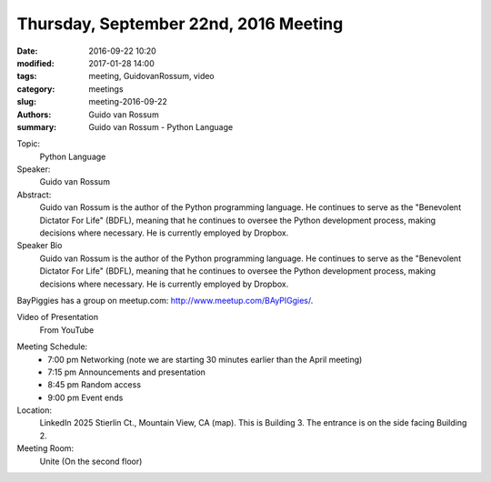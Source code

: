 Thursday, September 22nd, 2016 Meeting
######################################

:date: 2016-09-22 10:20
:modified: 2017-01-28 14:00
:tags: meeting, GuidovanRossum, video
:category: meetings
:slug: meeting-2016-09-22
:authors: Guido van Rossum
:summary: Guido van Rossum - Python Language



Topic: 
  Python Language

Speaker: 
  Guido van Rossum

Abstract:
  Guido van Rossum is the author of the Python programming language. He continues to serve as the "Benevolent Dictator For Life" (BDFL), meaning that he continues to oversee the Python development process, making decisions where necessary. He is currently employed by Dropbox.


Speaker Bio
  Guido van Rossum is the author of the Python programming language. He continues to serve as the "Benevolent Dictator For Life" (BDFL), meaning that he continues to oversee the Python development process, making decisions where necessary. He is currently employed by Dropbox.


BayPiggies has a group on meetup.com: http://www.meetup.com/BAyPIGgies/.

Video of Presentation
  From YouTube

.. raw:: html

  <iframe width="560" height="315" src="https://www.youtube.com/embed/FBeWcXdxUxE" frameborder="0" allowfullscreen></iframe>

Meeting Schedule:
  * 7:00 pm Networking (note we are starting 30 minutes earlier than the April meeting)
  * 7:15 pm Announcements and presentation
  * 8:45 pm Random access
  * 9:00 pm Event ends


Location:                 
  LinkedIn
  2025 Stierlin Ct., Mountain View, CA (map). This is Building 3. The entrance is on the side facing Building 2.



Meeting Room:
  Unite (On the second floor)

